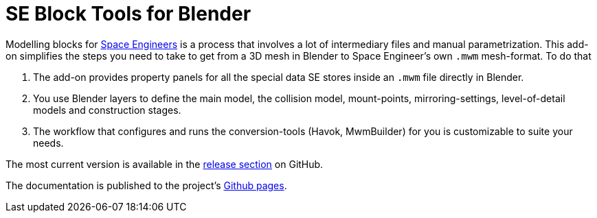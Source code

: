 = SE Block Tools for Blender

Modelling blocks for http://www.spaceengineersgame.com/[Space Engineers] is a process that 
involves a lot of intermediary files and manual parametrization. 
This add-on simplifies the steps you need to take to get from a 3D mesh in Blender to 
Space Engineer's own `.mwm` mesh-format. To do that

. The add-on provides property panels for all the special data SE stores inside an `.mwm` file directly in Blender.
. You use Blender layers to define the main model, the collision model, mount-points, mirroring-settings,
  level-of-detail models and construction stages.
. The workflow that configures and runs the conversion-tools (Havok, MwmBuilder) for you is customizable
  to suite your needs.

The most current version is available in the
https://github.com/hotohori/se-blender/releases/latest[release section] on GitHub.

The documentation is published to the project's http://hotohori.github.io/se-blender/[Github pages].

